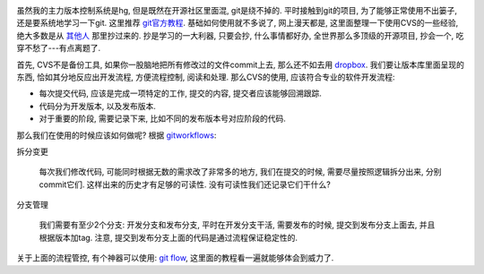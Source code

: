 .. image:: http://lh5.ggpht.com/_UL5xJ4XsSh8/TO5reHrOWVI/AAAAAAAAAy8/6IufPsBgZQE/GIT-cheatsheet.jpg?imgmax=800

虽然我的主力版本控制系统是hg, 但是既然在开源社区里面混, git是绕不掉的. 平时接触到git的项目, 为了能够正常使用不出篓子, 还是要系统地学习一下git. 这里推荐 `git官方教程`_. 基础如何使用就不多说了, 网上漫天都是, 这里面整理一下使用CVS的一些经验, 绝大多数是从 `其他人`_ 那里抄过来的. 抄是学习的一大利器, 只要会抄, 什么事情都好办, 全世界那么多顶级的开源项目, 抄会一个, 吃穿不愁了---有点离题了.

首先, CVS不是备份工具, 如果你一股脑地把所有修改过的文件commit上去, 那么还不如去用 `dropbox`_.
我们要让版本库里面呈现的东西, 恰如其分地反应出开发流程, 方便流程控制, 阅读和处理.
那么CVS的使用, 应该符合专业的软件开发流程:

- 每次提交代码, 应该是完成一项特定的工作, 提交的内容, 提交者应该能够回溯跟踪.
- 代码分为开发版本, 以及发布版本.
- 对于重要的阶段, 需要记录下来, 比如不同的发布版本号对应阶段的代码.

那么我们在使用的时候应该如何做呢? 根据 `gitworkflows`_:

拆分变更

    每次我们修改代码, 可能同时根据无数的需求改了非常多的地方, 我们在提交的时候, 需要尽量按照逻辑拆分出来, 分别commit它们. 这样出来的历史才有足够的可读性. 没有可读性我们还记录它们干什么?

分支管理

    我们需要有至少2个分支: 开发分支和发布分支, 平时在开发分支干活, 需要发布的时候, 提交到发布分支上面去, 并且根据版本加tag. 注意, 提交到发布分支上面的代码是通过流程保证稳定性的.

关于上面的流程管控, 有个神器可以使用: `git flow`_, 这里面的教程看一遍就能够体会到威力了.

.. _`git官方教程`: http://git-scm.com/
.. _`dropbox`: http://www.dropbox.com/
.. _`其他人`: http://www.jeffkit.info/2010/12/885/
.. _`gitworkflows`: http://www.kernel.org/pub/software/scm/git/docs/gitworkflows.html
.. _`git flow`: http://www.jeffkit.info/2010/12/842/
